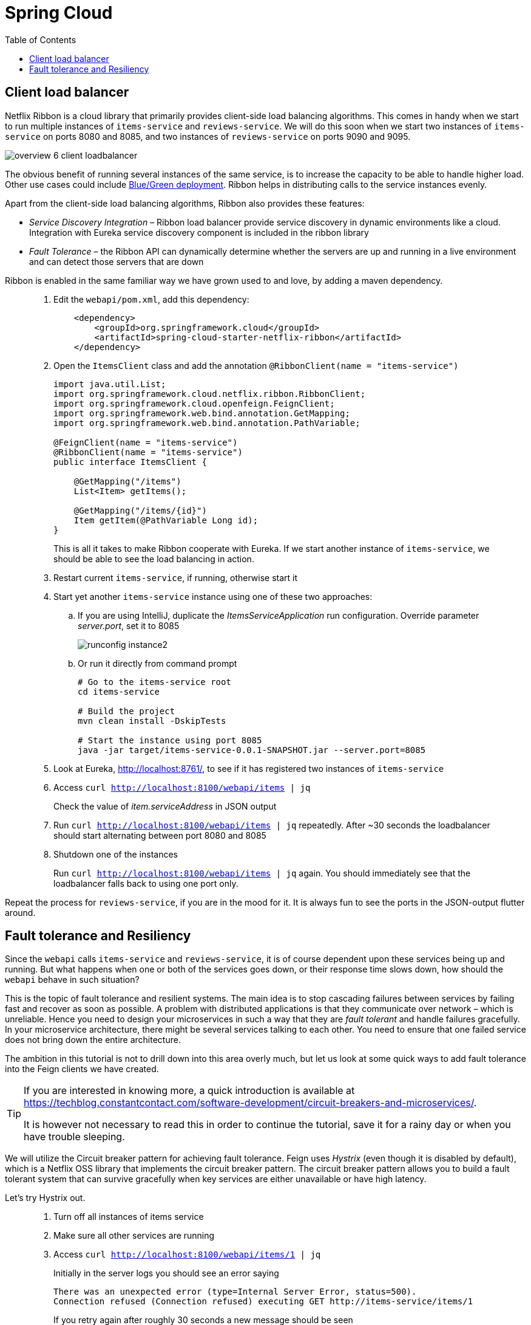 = Spring Cloud
:toc: left
:imagesdir: images

ifdef::env-github[]
:tip-caption: :bulb:
:note-caption: :information_source:
:important-caption: :heavy_exclamation_mark:
:caution-caption: :fire:
:warning-caption: :warning:
endif::[]

== Client load balancer

Netflix Ribbon is a cloud library that primarily provides client-side load balancing algorithms. This comes in handy when we start to run multiple instances of `items-service` and `reviews-service`. We will do this soon when we start two instances of `items-service` on ports 8080 and 8085, and two instances of `reviews-service` on ports 9090 and 9095.

image::overview-6-client-loadbalancer.png[]

The obvious benefit of running several instances of the same service, is to increase the capacity to be able to handle higher load. Other use cases could include https://dev.to/mostlyjason/intro-to-deployment-strategies-blue-green-canary-and-more-3a3[Blue/Green deployment]. Ribbon helps in distributing calls to the service instances evenly.

Apart from the client-side load balancing algorithms, Ribbon also provides these features:

* _Service Discovery Integration_ – Ribbon load balancer provide service discovery in dynamic environments like a cloud. Integration with Eureka service discovery component is included in the ribbon library

* _Fault Tolerance_ – the Ribbon API can dynamically determine whether the servers are up and running in a live environment and can detect those servers that are down

Ribbon is enabled in the same familiar way we have grown used to and love, by adding a maven dependency.

[quote]
____
. Edit the `webapi/pom.xml`, add this dependency:
+
[source,xml]
----
    <dependency>
        <groupId>org.springframework.cloud</groupId>
        <artifactId>spring-cloud-starter-netflix-ribbon</artifactId>
    </dependency>
----
+
. Open the `ItemsClient` class and add the annotation `@RibbonClient(name = "items-service")`
+
[source,java]
----
import java.util.List;
import org.springframework.cloud.netflix.ribbon.RibbonClient;
import org.springframework.cloud.openfeign.FeignClient;
import org.springframework.web.bind.annotation.GetMapping;
import org.springframework.web.bind.annotation.PathVariable;

@FeignClient(name = "items-service")
@RibbonClient(name = "items-service")
public interface ItemsClient {

    @GetMapping("/items")
    List<Item> getItems();

    @GetMapping("/items/{id}")
    Item getItem(@PathVariable Long id);
}
----
+
This is all it takes to make Ribbon cooperate with Eureka. If we start another instance of `items-service`, we should be able to see the load balancing in action.
+
. Restart current `items-service`, if running, otherwise start it
. Start yet another `items-service` instance using one of these two approaches:
.. If you are using IntelliJ, duplicate the _ItemsServiceApplication_ run configuration. Override parameter _server.port_, set it to 8085
+
image::runconfig-instance2.png[]
+
.. Or run it directly from command prompt
+
[source,bash]
----
# Go to the items-service root
cd items-service

# Build the project
mvn clean install -DskipTests

# Start the instance using port 8085
java -jar target/items-service-0.0.1-SNAPSHOT.jar --server.port=8085
----
+
. Look at Eureka, http://localhost:8761/, to see if it has registered two instances of `items-service`
. Access `curl http://localhost:8100/webapi/items | jq`
+
Check the value of _item.serviceAddress_ in JSON output
+
. Run `curl http://localhost:8100/webapi/items | jq` repeatedly. After ~30 seconds the loadbalancer should start alternating between port 8080 and 8085
+
. Shutdown one of the instances
+
Run `curl http://localhost:8100/webapi/items | jq` again. You should immediately see that the loadbalancer falls back to using one port only.
____

Repeat the process for `reviews-service`, if you are in the mood for it. It is always fun to see the ports in the JSON-output flutter around.

== Fault tolerance and Resiliency
Since the `webapi` calls `items-service` and `reviews-service`, it is of course dependent upon these services being up and running. But what happens when one or both of the services goes down, or their response time slows down, how should the `webapi` behave in such situation?

This is the topic of fault tolerance and resilient systems. The main idea is to stop cascading failures between services by failing fast and recover as soon as possible. A problem with distributed applications is that they communicate over network – which is unreliable. Hence you need to design your microservices in such a way that they are _fault tolerant_ and handle failures gracefully. In your microservice architecture, there might be several services talking to each other. You need to ensure that one failed service does not bring down the entire architecture.

The ambition in this tutorial is not to drill down into this area overly much, but let us look at some quick ways to add fault tolerance into the Feign clients we have created.

[TIP]
====
If you are interested in knowing more, a quick introduction is available at https://techblog.constantcontact.com/software-development/circuit-breakers-and-microservices/.

It is however not necessary to read this in order to continue the tutorial, save it for a rainy day or when you have trouble sleeping.
====

We will utilize the Circuit breaker pattern for achieving fault tolerance. Feign uses _Hystrix_ (even though it is disabled by default), which is a Netflix OSS library that implements the circuit breaker pattern. The circuit breaker pattern allows you to build a fault tolerant system that can survive gracefully when key services are either unavailable or have high latency.

Let's try Hystrix out.

[quote]
____
. Turn off all instances of items service
. Make sure all other services are running
. Access `curl http://localhost:8100/webapi/items/1 | jq`
+
Initially in the server logs you should see an error saying
+
----
There was an unexpected error (type=Internal Server Error, status=500).
Connection refused (Connection refused) executing GET http://items-service/items/1
----
+
If you retry again after roughly 30 seconds a new message should be seen
+
----
com.netflix.client.ClientException:
Load balancer does not have available server for client: items-service.
----
+
The reason for the different messages is because initially the feign client fails to connect, which gives _Connection refused_. After 30 seconds or so, the service discovery server detects that `items-service` has not sent any heartbeats and removes it from the list of known services. When we access the resource again, we get _Load balancer does not have available server for client: items-service_.

. Enable Hystrix by changing it's property in `webapi/src/main/resources/bootstrap.yml`:
+
[source,yml]
----
feign:
  hystrix:
    enabled: true
----
+
. Restart `webapi` and access `curl http://localhost:8100/webapi/items/1 | jq`
+
The logs shows that we still get the same ClientException, but the response body now says
+
----
There was an unexpected error (type=Internal Server Error, status=500).
ItemsClient#getItem(Long) failed and no fallback available.
----
+
The last part about _no fallback available_ is interesting. A Feign client can use a fallback class that is triggered every time there is a failure.

. Add fallback code for `ItemsClient`.
+
* Add (inner) class `ItemsServiceFallbackFactory` that implements interface `FallbackFactory<ItemsClient>`
* In the new class, override the original methods `getItems()` and `getItem(@PathVariable Long id)`, make them return empty values.
* Define the new class in attribute _fallbackFactory_ of the _@FeignClient_
+
[source,java]
----
import java.util.Collections;
import java.util.List;
import org.springframework.cloud.netflix.ribbon.RibbonClient;
import org.springframework.cloud.openfeign.FeignClient;
import org.springframework.stereotype.Component;
import org.springframework.web.bind.annotation.GetMapping;
import org.springframework.web.bind.annotation.PathVariable;
import feign.hystrix.FallbackFactory;

@FeignClient(name = "items-service", fallbackFactory = ItemsClient.ItemsServiceFallbackFactory.class)
@RibbonClient(name = "items-service")
public interface ItemsClient {

    @GetMapping("/items")
    List<Item> getItems();

    @GetMapping("/items/{id}")
    Item getItem(@PathVariable Long id);

    @Component
    class ItemsServiceFallbackFactory implements FallbackFactory<ItemsClient> {

        @Override
        public ItemsClient create(Throwable throwable) {
            return new ItemsClient() {
                @Override
                public List<Item> getItems() {
                    return Collections.emptyList();
                }

                @Override
                public Item getItem(Long id) {
                    return null;
                }
            };
        }
    }
}
----
+
. Add fallback code for ReviewsClient
+
[source,java]
----
import java.util.Collections;
import java.util.List;
import org.springframework.cloud.netflix.ribbon.RibbonClient;
import org.springframework.cloud.openfeign.FeignClient;
import org.springframework.web.bind.annotation.GetMapping;
import org.springframework.web.bind.annotation.PathVariable;
import feign.hystrix.FallbackFactory;

@RibbonClient(name = "reviews-service")
@FeignClient(name = "reviews-service", fallbackFactory = ReviewsClient.ReviewsServiceFallbackFactory.class)
public interface ReviewsClient {

    @GetMapping("/reviews/{type}")
    List<Review> getReviews(@PathVariable String type);

    @GetMapping("/reviews/{type}/{typeid}")
    List<Review> getReviews(@PathVariable String type, @PathVariable Long typeid);

    @Component
    class ReviewsServiceFallbackFactory implements FallbackFactory<ReviewsClient> {

        @Override
        public ReviewsClient create(Throwable throwable) {
            return new ReviewsClient() {
                @Override
                public List<Review> getReviews(String type) {
                    return Collections.emptyList();
                }

                @Override
                public List<Review> getReviews(String type, Long typeid) {
                    return null;
                }
            };
        }
    }
}
----

. Restart `webapi` and access `curl http://localhost:8100/webapi/items/1 | jq`
+
The resource should now return 200 OK again and a JSON response. Note the empty fallback _"items": null_.
+
. Turn on one `items-service` instance again
. Run `curl http://localhost:8100/webapi/items/1 | jq` repeatedly, after approximately 30 seconds the instance will be detected again and the items part will be back to normal.
+
[NOTE]
====
It can take 30 - 60 seconds before the `items-service` kicks in, so keep reloading and have patience.
====
____

This was of a quick and a bit simplified example of how to use Hystrix. There is a lot more configuration available to steer the behaviour and policies of Hystrix, like how to set things up for retrying failed requests and then backoff if it still does not work, or for introducing fallbacks to cached data if the database response latency goes bad.

But we are done with it for the moment. Take a quick nap and then come back for the _Gateway_, our single point of entry for outside clients.

<<07-gateway.adoc#,Nextup: Gateway>>

